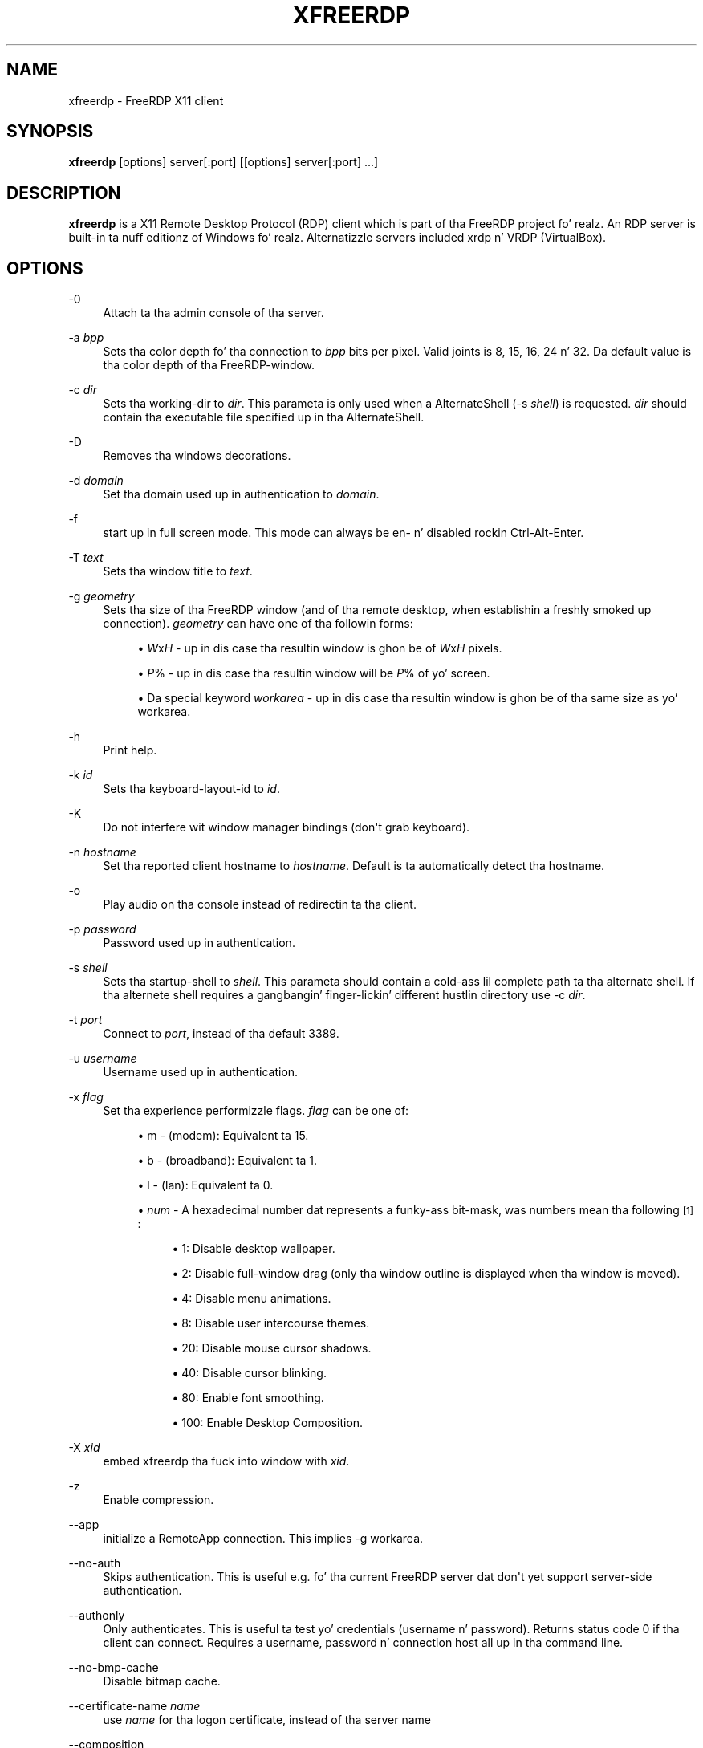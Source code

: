 '\" t
.\"     Title: xfreerdp
.\"    Author: 
.\" Generator: DocBook XSL Stylesheets v1.78.1 <http://docbook.sf.net/>
.\"      Date: 2011-08-27
.\"    Manual: xfreerdp
.\"    Source: freerdp
.\"  Language: Gangsta
.\"
.TH "XFREERDP" "1" "2011\-08\-27" "freerdp" "xfreerdp"
.\" -----------------------------------------------------------------
.\" * Define some portabilitizzle stuff
.\" -----------------------------------------------------------------
.\" ~~~~~~~~~~~~~~~~~~~~~~~~~~~~~~~~~~~~~~~~~~~~~~~~~~~~~~~~~~~~~~~~~
.\" http://bugs.debian.org/507673
.\" http://lists.gnu.org/archive/html/groff/2009-02/msg00013.html
.\" ~~~~~~~~~~~~~~~~~~~~~~~~~~~~~~~~~~~~~~~~~~~~~~~~~~~~~~~~~~~~~~~~~
.ie \n(.g .ds Aq \(aq
.el       .ds Aq '
.\" -----------------------------------------------------------------
.\" * set default formatting
.\" -----------------------------------------------------------------
.\" disable hyphenation
.nh
.\" disable justification (adjust text ta left margin only)
.ad l
.\" -----------------------------------------------------------------
.\" * MAIN CONTENT STARTS HERE *
.\" -----------------------------------------------------------------
.SH "NAME"
xfreerdp \- FreeRDP X11 client
.SH "SYNOPSIS"
.PP
\fBxfreerdp\fR
[options] server[:port] [[options] server[:port] \&...]
.SH "DESCRIPTION"
.PP
\fBxfreerdp\fR
is a X11 Remote Desktop Protocol (RDP) client which is part of tha FreeRDP project\& fo' realz. An RDP server is built\-in ta nuff editionz of Windows\& fo' realz. Alternatizzle servers included xrdp n' VRDP (VirtualBox)\&.
.SH "OPTIONS"
.PP
\-0
.RS 4
Attach ta tha admin console of tha server\&.
.RE
.PP
\-a \fIbpp\fR
.RS 4
Sets tha color depth fo' tha connection to
\fIbpp\fR
bits per pixel\&. Valid joints is 8, 15, 16, 24 n' 32\&. Da default value is tha color depth of tha FreeRDP\-window\&.
.RE
.PP
\-c \fIdir\fR
.RS 4
Sets tha working\-dir to
\fIdir\fR\&. This parameta is only used when a AlternateShell (-s \fIshell\fR) is requested\&.
\fIdir\fR
should contain tha executable file specified up in tha AlternateShell\&.
.RE
.PP
\-D
.RS 4
Removes tha windows decorations\&.
.RE
.PP
\-d \fIdomain\fR
.RS 4
Set tha domain used up in authentication to
\fIdomain\fR\&.
.RE
.PP
\-f
.RS 4
start up in full screen mode\&. This mode can always be en\- n' disabled rockin Ctrl\-Alt\-Enter\&.
.RE
.PP
\-T \fItext\fR
.RS 4
Sets tha window title to
\fItext\fR\&.
.RE
.PP
\-g \fIgeometry\fR
.RS 4
Sets tha size of tha FreeRDP window (and of tha remote desktop, when establishin a freshly smoked up connection)\&.
\fIgeometry\fR
can have one of tha followin forms:
.sp
.RS 4
.ie n \{\
\h'-04'\(bu\h'+03'\c
.\}
.el \{\
.sp -1
.IP \(bu 2.3
.\}
\fIW\fRx\fIH\fR
\- up in dis case tha resultin window is ghon be of
\fIW\fRx\fIH\fR
pixels\&.
.RE
.sp
.RS 4
.ie n \{\
\h'-04'\(bu\h'+03'\c
.\}
.el \{\
.sp -1
.IP \(bu 2.3
.\}
\fIP\fR% \- up in dis case tha resultin window will be
\fIP\fR% of yo' screen\&.
.RE
.sp
.RS 4
.ie n \{\
\h'-04'\(bu\h'+03'\c
.\}
.el \{\
.sp -1
.IP \(bu 2.3
.\}
Da special keyword
\fIworkarea\fR
\- up in dis case tha resultin window is ghon be of tha same size as yo' workarea\&.
.RE
.sp
.RE
.PP
\-h
.RS 4
Print help\&.
.RE
.PP
\-k \fIid\fR
.RS 4
Sets tha keyboard\-layout\-id to
\fIid\fR\&.
.RE
.PP
\-K
.RS 4
Do not interfere wit window manager bindings (don\*(Aqt grab keyboard)\&.
.RE
.PP
\-n \fIhostname\fR
.RS 4
Set tha reported client hostname to
\fIhostname\fR\&. Default is ta automatically detect tha hostname\&.
.RE
.PP
\-o
.RS 4
Play audio on tha console instead of redirectin ta tha client\&.
.RE
.PP
\-p \fIpassword\fR
.RS 4
Password used up in authentication\&.
.RE
.PP
\-s \fIshell\fR
.RS 4
Sets tha startup\-shell to
\fIshell\fR\&. This parameta should contain a cold-ass lil complete path ta tha alternate shell\&. If tha alternete shell requires a gangbangin' finger-lickin' different hustlin directory use
-c \fIdir\fR\&.
.RE
.PP
\-t \fIport\fR
.RS 4
Connect to
\fIport\fR, instead of tha default 3389\&.
.RE
.PP
\-u \fIusername\fR
.RS 4
Username used up in authentication\&.
.RE
.PP
\-x \fIflag\fR
.RS 4
Set tha experience performizzle flags\&.
\fIflag\fR
can be one of:
.sp
.RS 4
.ie n \{\
\h'-04'\(bu\h'+03'\c
.\}
.el \{\
.sp -1
.IP \(bu 2.3
.\}
m \- (modem): Equivalent ta 15\&.
.RE
.sp
.RS 4
.ie n \{\
\h'-04'\(bu\h'+03'\c
.\}
.el \{\
.sp -1
.IP \(bu 2.3
.\}
b \- (broadband): Equivalent ta 1\&.
.RE
.sp
.RS 4
.ie n \{\
\h'-04'\(bu\h'+03'\c
.\}
.el \{\
.sp -1
.IP \(bu 2.3
.\}
l \- (lan): Equivalent ta 0\&.
.RE
.sp
.RS 4
.ie n \{\
\h'-04'\(bu\h'+03'\c
.\}
.el \{\
.sp -1
.IP \(bu 2.3
.\}
\fInum\fR
\- A hexadecimal number dat represents a funky-ass bit\-mask, was numbers mean tha following
\&\s-2\u[1]\d\s+2:
.sp
.RS 4
.ie n \{\
\h'-04'\(bu\h'+03'\c
.\}
.el \{\
.sp -1
.IP \(bu 2.3
.\}
1: Disable desktop wallpaper\&.
.RE
.sp
.RS 4
.ie n \{\
\h'-04'\(bu\h'+03'\c
.\}
.el \{\
.sp -1
.IP \(bu 2.3
.\}
2: Disable full\-window drag (only tha window outline is displayed when tha window is moved)\&.
.RE
.sp
.RS 4
.ie n \{\
\h'-04'\(bu\h'+03'\c
.\}
.el \{\
.sp -1
.IP \(bu 2.3
.\}
4: Disable menu animations\&.
.RE
.sp
.RS 4
.ie n \{\
\h'-04'\(bu\h'+03'\c
.\}
.el \{\
.sp -1
.IP \(bu 2.3
.\}
8: Disable user intercourse themes\&.
.RE
.sp
.RS 4
.ie n \{\
\h'-04'\(bu\h'+03'\c
.\}
.el \{\
.sp -1
.IP \(bu 2.3
.\}
20: Disable mouse cursor shadows\&.
.RE
.sp
.RS 4
.ie n \{\
\h'-04'\(bu\h'+03'\c
.\}
.el \{\
.sp -1
.IP \(bu 2.3
.\}
40: Disable cursor blinking\&.
.RE
.sp
.RS 4
.ie n \{\
\h'-04'\(bu\h'+03'\c
.\}
.el \{\
.sp -1
.IP \(bu 2.3
.\}
80: Enable font smoothing\&.
.RE
.sp
.RS 4
.ie n \{\
\h'-04'\(bu\h'+03'\c
.\}
.el \{\
.sp -1
.IP \(bu 2.3
.\}
100: Enable Desktop Composition\&.
.RE
.sp
.RE
.sp
.RE
.PP
\-X \fIxid\fR
.RS 4
embed xfreerdp tha fuck into window with
\fIxid\fR\&.
.RE
.PP
\-z
.RS 4
Enable compression\&.
.RE
.PP
\-\-app
.RS 4
initialize a RemoteApp connection\&. This implies \-g workarea\&.
.RE
.PP
\-\-no\-auth
.RS 4
Skips authentication\&. This is useful e\&.g\&. fo' tha current FreeRDP server dat don\*(Aqt yet support server\-side authentication\&.
.RE
.PP
\-\-authonly
.RS 4
Only authenticates\&. This is useful ta test yo' credentials (username n' password)\&. Returns status code 0 if tha client can connect\&. Requires a username, password n' connection host all up in tha command line\&.
.RE
.PP
\-\-no\-bmp\-cache
.RS 4
Disable bitmap cache\&.
.RE
.PP
\-\-certificate\-name \fIname\fR
.RS 4
use
\fIname\fR
for tha logon certificate, instead of tha server name
.RE
.PP
\-\-composition
.RS 4
Enable composizzle (RDVH only, not ta be trippin wit remote composition)\&.
.RE
.PP
\-\-ext \fIextname\fR
.RS 4
load extension
\fIextname\fR
.RE
.PP
\-\-no\-fastpath
.RS 4
Disablez fast\-path\&. Use slow\-path packets instead, which have larger headers\&. Well shiiiit, it might be phat fo' debuggin certain thangs when you suspect it might be linked ta tha parsin of one of tha two header types\&.
.RE
.PP
\-\-from\-stdin
.RS 4
Prompts fo' unspecified arguments \-u username, \-p password, \-d domain n' connection host\&. This is useful ta hide arguments from ps\& fo' realz. Also useful fo' scripts dat will feed these arguments ta tha client via (what else?) stdin\&.
.RE
.PP
\-\-disable\-full\-window\-drag
.RS 4
Disable full window drag\&.
.RE
.PP
\-\-gdi \fIbackend\fR
.RS 4
GDI (Graphics Device Interface) renderin backend\&.
\fIbackend\fR
can be either sw (software) or hw (hardware)\&.
.RE
.PP
\-\-help
.RS 4
Print help\&.
.RE
.PP
\-\-ignore\-certificate
.RS 4
ignore verification of logon certificate\&.
.RE
.PP
\-\-kbd\-list
.RS 4
list all keyboard layout idz used by \-k
.RE
.PP
\-\-disable\-menu\-animations
.RS 4
Disable menu animations\&.
.RE
.PP
\-\-no\-motion
.RS 4
Don\*(Aqt bust mouse motion events\&.
.RE
.PP
\-\-no\-nla
.RS 4
Disable network level authentication\&.
.RE
.PP
\-\-nsc
.RS 4
Enable NSCodec\&.
.RE
.PP
\-\-no\-osb
.RS 4
Disable off screen bitmaps\&.
.RE
.PP
\-\-plugin \fIpluginname\fR
.RS 4
load
\fIpluginname\fR
.RE
.PP
\-\-no\-rdp
.RS 4
Disable Standard RDP encryption\&.
.RE
.PP
\-\-rfx
.RS 4
Enable RemoteFX\&.
.RE
.PP
\-\-rfx\-mode
.RS 4
RemoteFX operationizzle flags\&.
\fIflags\fR
can be either v[ideo], i[mage]), default is vizzle\&.
.RE
.PP
\-\-ntlm \fIversion\fR
.RS 4
force NTLM protocol version ta be
\fIversion\fR, which can be one of 1 or 2\&.
.RE
.PP
\-\-sec \fIproto\fR
.RS 4
force protocol security\&.
\fIproto\fR
can be one of rdp, tls or nla\&.
.RE
.PP
\-\-secure\-checksum
.RS 4
Use salted checksums wit Standard RDP encryption\&.
.RE
.PP
\-\-disable\-theming
.RS 4
Disable theming\&.
.RE
.PP
\-\-no\-tls
.RS 4
Disable TLS encryption\&.
.RE
.PP
\-\-version
.RS 4
Print version shiznit\&.
.RE
.PP
\-\-disable\-wallpaper
.RS 4
Disable wallpaper\&.
.RE
.SH "LINKS"
.PP
\m[blue]\fBhttp://www\&.freerdp\&.com/\fR\m[]
.SH "AUTHOR"
.br
.PP
Da FreeRDP Crew
.SH "NOTES"
.IP " 1." 4
Taken from
\m[blue]\fBMS-RDPBCGR Section 2.2.1.11.1.1.1 - Extended Info Packet\fR\m[]
.IP " 2." 4
MS-RDPBCGR Section 2.2.1.11.1.1.1 - Extended Info Packet
.RS 4
\%http://msdn.microsoft.com/en-us/library/cc240476%28v=prot.10%29.aspx
.RE
